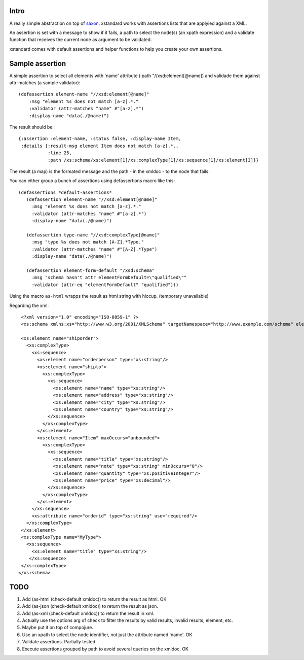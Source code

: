 ===========
Intro
===========

A really simple abstraction on top of `saxon`_. xstandard works with assertions lists that are applyied against a XML.

An assertion is set with a message to show if it fails, a path to select the node(s) (an xpath expression) and a validate function that receives the current node as argument to be validated.

xstandard comes with default assertions and helper functions to help you create your own assertions. 

.. _`saxon`: https://github.com/pjt/saxon

================
Sample assertion
================

A simple assertion to select all elements with 'name' attribute (:path "//xsd:element[@name]) and validade them against attr-matches (a sample validator)::

 (defassertion element-name "//xsd:element[@name]"
     :msg "element %s does not match [a-z].*."
     :validator (attr-matches "name" #"[a-z].*")
     :display-name "data(./@name)")

The result should be::
  
 {:assertion :element-name, :status false, :display-name Item, 
  :details {:result-msg element Item does not match [a-z].*., 
            :line 25, 
            :path /xs:schema/xs:element[1]/xs:complexType[1]/xs:sequence[1]/xs:element[3]}}

The result (a map) is the formated message and the path - in the xmldoc - to the node that fails. 

You can either group a bunch of assertions using defassertions macro like this::

 (defassertions *default-assertions*
    (defassertion element-name "//xsd:element[@name]"
      :msg "element %s does not match [a-z].*."
      :validator (attr-matches "name" #"[a-z].*")
      :display-name "data(./@name)")

    (defassertion type-name "//xsd:complexType[@name]"
      :msg "type %s does not match [A-Z].*Type."
      :validator (attr-matches "name" #"[A-Z].*Type")
      :display-name "data(./@name)")

    (defassertion element-form-default "/xsd:schema"
      :msg "schema hasn't attr elementFormDefault=\"qualified\""
      :validator (attr-eq "elementFormDefault" "qualified")))


Using the macro ``as-html`` wrapps the result as html string with hiccup. (temporary unavailable)

Regarding the xml::

  <?xml version="1.0" encoding="ISO-8859-1" ?>
  <xs:schema xmlns:xs="http://www.w3.org/2001/XMLSchema" targetNamespace="http://www.example.com/schema" elementFormDefault="qualified">

  <xs:element name="shiporder">
    <xs:complexType>
      <xs:sequence>
        <xs:element name="orderperson" type="xs:string"/>
        <xs:element name="shipto">
          <xs:complexType>
            <xs:sequence>
              <xs:element name="name" type="xs:string"/>
              <xs:element name="address" type="xs:string"/>
              <xs:element name="city" type="xs:string"/>
              <xs:element name="country" type="xs:string"/>
            </xs:sequence>
          </xs:complexType>
        </xs:element>
        <xs:element name="Item" maxOccurs="unbounded">
          <xs:complexType>
            <xs:sequence>
              <xs:element name="title" type="xs:string"/>
              <xs:element name="note" type="xs:string" minOccurs="0"/>
              <xs:element name="quantity" type="xs:positiveInteger"/>
              <xs:element name="price" type="xs:decimal"/>
            </xs:sequence>
          </xs:complexType>
        </xs:element>
      </xs:sequence>
      <xs:attribute name="orderid" type="xs:string" use="required"/>
    </xs:complexType>
  </xs:element>
  <xs:complexType name="MyType">
    <xs:sequence>
      <xs:element name="title" type="xs:string"/>
     </xs:sequence>
  </xs:complexType>
 </xs:schema>

====
TODO
====
#. Add (as-html (check-default xmldoc)) to return the result as html. OK
#. Add (as-json (check-default xmldoc)) to return the result as json.
#. Add (as-xml (check-default xmldoc)) to return the result in xml.
#. Actually use the options arg of check to filter the results by valid results, invalid results, element, etc.
#. Maybe put it on top of compojure.
#. Use an xpath to select the node identifier, not just the attribute named 'name'. OK
#. Validate assertions. Partially tested.
#. Execute assertions grouped by path to avoid several queries on the xmldoc. OK